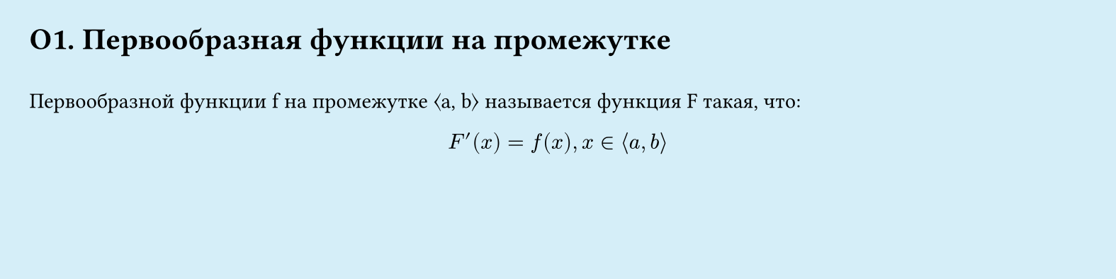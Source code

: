 // Page #O1
#set page(width: 20cm, height: 5cm, fill: color.hsl(197.14deg, 71.43%, 90.39%), margin: 15pt)
#set align(left + top)
= O1. Первообразная функции на промежутке
\
Первообразной функции f на промежутке ⟨a, b⟩ называется функция F такая, что:\
#set align(center)
$ F'(x) = f(x), x ∈ ⟨a, b⟩$